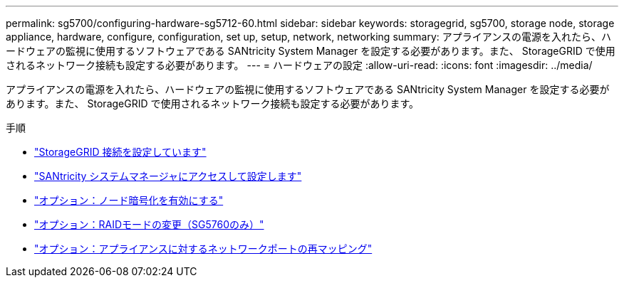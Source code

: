 ---
permalink: sg5700/configuring-hardware-sg5712-60.html 
sidebar: sidebar 
keywords: storagegrid, sg5700, storage node, storage appliance, hardware, configure, configuration, set up, setup, network, networking 
summary: アプライアンスの電源を入れたら、ハードウェアの監視に使用するソフトウェアである SANtricity System Manager を設定する必要があります。また、 StorageGRID で使用されるネットワーク接続も設定する必要があります。 
---
= ハードウェアの設定
:allow-uri-read: 
:icons: font
:imagesdir: ../media/


[role="lead"]
アプライアンスの電源を入れたら、ハードウェアの監視に使用するソフトウェアである SANtricity System Manager を設定する必要があります。また、 StorageGRID で使用されるネットワーク接続も設定する必要があります。

.手順
* link:configuring-storagegrid-connections.html["StorageGRID 接続を設定しています"]
* link:accessing-and-configuring-santricity-system-manager.html["SANtricity システムマネージャにアクセスして設定します"]
* link:optional-enabling-node-encryption.html["オプション：ノード暗号化を有効にする"]
* link:optional-changing-raid-mode-sg5760-only.html["オプション：RAIDモードの変更（SG5760のみ）"]
* link:optional-remapping-network-ports-for-appliance-sg5600-and-sg5700.html["オプション：アプライアンスに対するネットワークポートの再マッピング"]

